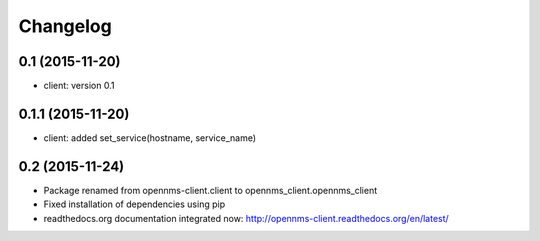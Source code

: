 .. :changelog:

Changelog
---------


0.1 (2015-11-20)
++++++++++++++++
* client: version 0.1

0.1.1 (2015-11-20)
++++++++++++++++++
* client: added set_service(hostname, service_name)

0.2 (2015-11-24)
++++++++++++++++
* Package renamed from opennms-client.client to opennms_client.opennms_client
* Fixed installation of dependencies using pip
* readthedocs.org documentation integrated now: http://opennms-client.readthedocs.org/en/latest/
